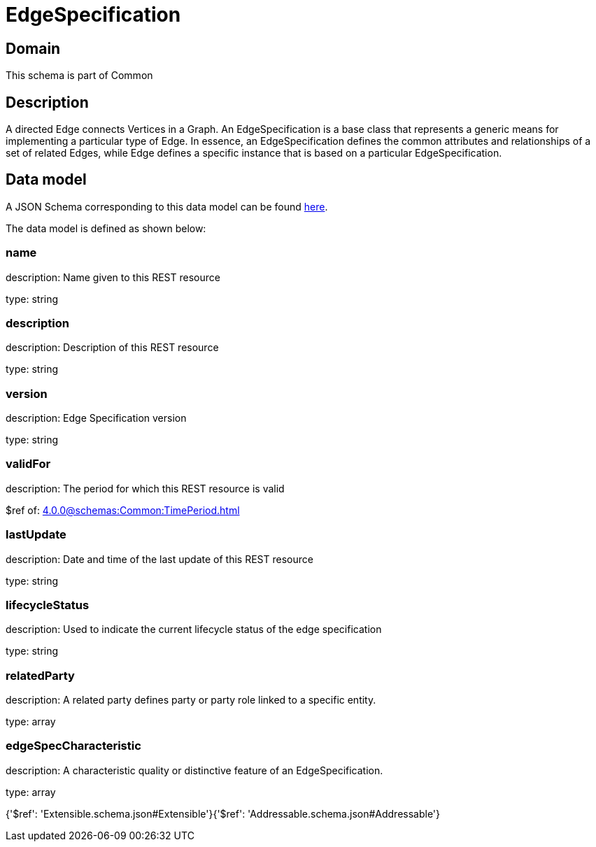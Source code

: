 = EdgeSpecification

[#domain]
== Domain

This schema is part of Common

[#description]
== Description

A directed Edge connects Vertices in a Graph.
An EdgeSpecification is a base class that represents a generic means for implementing a particular type of Edge. In essence, an EdgeSpecification defines the common attributes and relationships of a set of related Edges, while Edge defines a specific instance that is based on a particular EdgeSpecification.


[#data_model]
== Data model

A JSON Schema corresponding to this data model can be found https://tmforum.org[here].

The data model is defined as shown below:


=== name
description: Name given to this REST resource

type: string


=== description
description: Description of this REST resource

type: string


=== version
description: Edge Specification version

type: string


=== validFor
description: The period for which this REST resource is valid

$ref of: xref:4.0.0@schemas:Common:TimePeriod.adoc[]


=== lastUpdate
description: Date and time of the last update of this REST resource

type: string


=== lifecycleStatus
description: Used to indicate the current lifecycle status of the edge specification

type: string


=== relatedParty
description: A related party defines party or party role linked to a specific entity.

type: array


=== edgeSpecCharacteristic
description: A characteristic quality or distinctive feature of an EdgeSpecification.

type: array


{&#x27;$ref&#x27;: &#x27;Extensible.schema.json#Extensible&#x27;}{&#x27;$ref&#x27;: &#x27;Addressable.schema.json#Addressable&#x27;}